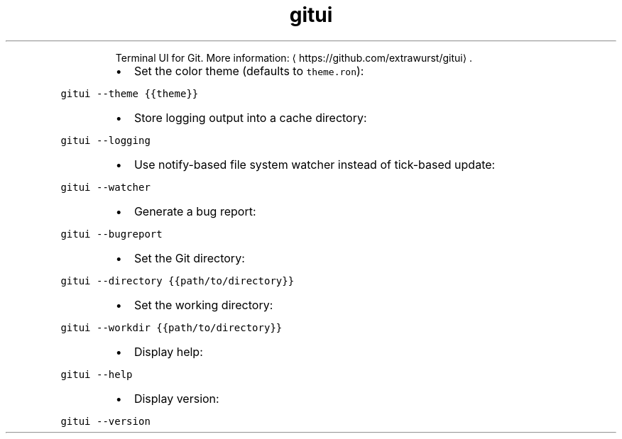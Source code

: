 .TH gitui
.PP
.RS
Terminal UI for Git.
More information: \[la]https://github.com/extrawurst/gitui\[ra]\&.
.RE
.RS
.IP \(bu 2
Set the color theme (defaults to \fB\fCtheme.ron\fR):
.RE
.PP
\fB\fCgitui \-\-theme {{theme}}\fR
.RS
.IP \(bu 2
Store logging output into a cache directory:
.RE
.PP
\fB\fCgitui \-\-logging\fR
.RS
.IP \(bu 2
Use notify\-based file system watcher instead of tick\-based update:
.RE
.PP
\fB\fCgitui \-\-watcher\fR
.RS
.IP \(bu 2
Generate a bug report:
.RE
.PP
\fB\fCgitui \-\-bugreport\fR
.RS
.IP \(bu 2
Set the Git directory:
.RE
.PP
\fB\fCgitui \-\-directory {{path/to/directory}}\fR
.RS
.IP \(bu 2
Set the working directory:
.RE
.PP
\fB\fCgitui \-\-workdir {{path/to/directory}}\fR
.RS
.IP \(bu 2
Display help:
.RE
.PP
\fB\fCgitui \-\-help\fR
.RS
.IP \(bu 2
Display version:
.RE
.PP
\fB\fCgitui \-\-version\fR
